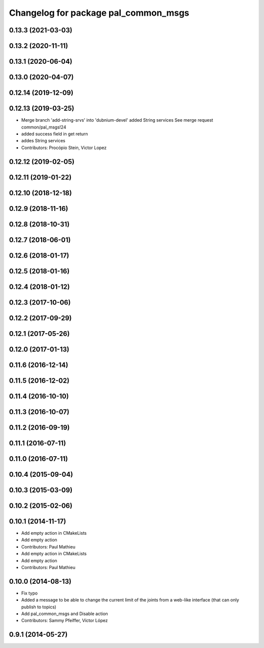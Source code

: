 ^^^^^^^^^^^^^^^^^^^^^^^^^^^^^^^^^^^^^
Changelog for package pal_common_msgs
^^^^^^^^^^^^^^^^^^^^^^^^^^^^^^^^^^^^^

0.13.3 (2021-03-03)
-------------------

0.13.2 (2020-11-11)
-------------------

0.13.1 (2020-06-04)
-------------------

0.13.0 (2020-04-07)
-------------------

0.12.14 (2019-12-09)
--------------------

0.12.13 (2019-03-25)
--------------------
* Merge branch 'add-string-srvs' into 'dubnium-devel'
  added String services
  See merge request common/pal_msgs!24
* added success field in get return
* addes String services
* Contributors: Procópio Stein, Victor Lopez

0.12.12 (2019-02-05)
--------------------

0.12.11 (2019-01-22)
--------------------

0.12.10 (2018-12-18)
--------------------

0.12.9 (2018-11-16)
-------------------

0.12.8 (2018-10-31)
-------------------

0.12.7 (2018-06-01)
-------------------

0.12.6 (2018-01-17)
-------------------

0.12.5 (2018-01-16)
-------------------

0.12.4 (2018-01-12)
-------------------

0.12.3 (2017-10-06)
-------------------

0.12.2 (2017-09-29)
-------------------

0.12.1 (2017-05-26)
-------------------

0.12.0 (2017-01-13)
-------------------

0.11.6 (2016-12-14)
-------------------

0.11.5 (2016-12-02)
-------------------

0.11.4 (2016-10-10)
-------------------

0.11.3 (2016-10-07)
-------------------

0.11.2 (2016-09-19)
-------------------

0.11.1 (2016-07-11)
-------------------

0.11.0 (2016-07-11)
-------------------

0.10.4 (2015-09-04)
-------------------

0.10.3 (2015-03-09)
-------------------

0.10.2 (2015-02-06)
-------------------

0.10.1 (2014-11-17)
-------------------
* Add empty action in CMakeLists
* Add empty action
* Contributors: Paul Mathieu

* Add empty action in CMakeLists
* Add empty action
* Contributors: Paul Mathieu

0.10.0 (2014-08-13)
-------------------
* Fix typo
* Added a message to be able to change the current limit of the joints from a web-like interface (that can only publish to topics)
* Add pal_common_msgs and Disable action
* Contributors: Sammy Pfeiffer, Víctor López

0.9.1 (2014-05-27)
------------------
